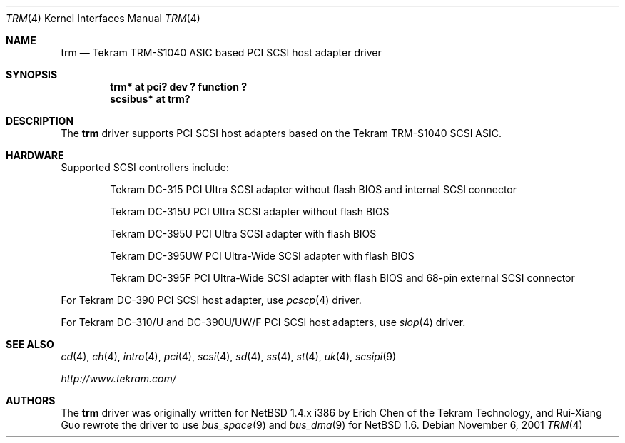 .\"	$NetBSD: trm.4,v 1.3 2001/11/11 05:24:45 tsutsui Exp $
.\"
.\" Copyright (c) 2001, Izumi Tsutsui.  All rights reserved.
.\"
.\" Redistribution and use in source and binary forms, with or without
.\" modification, are permitted provided that the following conditions
.\" are met:
.\" 1. Redistributions of source code must retain the above copyright
.\"    notice, this list of conditions and the following disclaimer.
.\" 2. Redistributions in binary form must reproduce the above copyright
.\"    notice, this list of conditions and the following disclaimer in the
.\"    documentation and/or other materials provided with the distribution.
.\" 3. The name of the author may not be used to endorse or promote products
.\"    derived from this software without specific prior written permission.
.\"
.\" THIS SOFTWARE IS PROVIDED BY THE AUTHOR ``AS IS'' AND ANY EXPRESS OR
.\" IMPLIED WARRANTIES, INCLUDING, BUT NOT LIMITED TO, THE IMPLIED WARRANTIES
.\" OF MERCHANTABILITY AND FITNESS FOR A PARTICULAR PURPOSE ARE DISCLAIMED.
.\" IN NO EVENT SHALL THE AUTHOR BE LIABLE FOR ANY DIRECT, INDIRECT,
.\" INCIDENTAL, SPECIAL, EXEMPLARY, OR CONSEQUENTIAL DAMAGES (INCLUDING, BUT
.\" NOT LIMITED TO, PROCUREMENT OF SUBSTITUTE GOODS OR SERVICES; LOSS OF USE,
.\" DATA, OR PROFITS; OR BUSINESS INTERRUPTION) HOWEVER CAUSED AND ON ANY
.\" THEORY OF LIABILITY, WHETHER IN CONTRACT, STRICT LIABILITY, OR TORT
.\" (INCLUDING NEGLIGENCE OR OTHERWISE) ARISING IN ANY WAY OUT OF THE USE OF
.\" THIS SOFTWARE, EVEN IF ADVISED OF THE POSSIBILITY OF SUCH DAMAGE.
.\"
.\"
.Dd November 6, 2001
.Dt TRM 4
.Os
.Sh NAME
.Nm trm
.Nd Tekram TRM-S1040 ASIC based PCI SCSI host adapter driver
.Sh SYNOPSIS
.Cd "trm* at pci? dev ? function ?"
.Cd "scsibus* at trm?"
.Sh DESCRIPTION
The
.Nm
driver supports PCI SCSI host adapters based on the Tekram TRM-S1040
SCSI ASIC.
.Sh HARDWARE
Supported SCSI controllers include:
.Pp
.Bl -item -offset indent
.It
.Tn Tekram DC-315
PCI Ultra SCSI adapter without flash BIOS and internal SCSI connector
.It
.Tn Tekram DC-315U
PCI Ultra SCSI adapter without flash BIOS
.It
.Tn Tekram DC-395U
PCI Ultra SCSI adapter with flash BIOS
.It
.Tn Tekram DC-395UW
PCI Ultra-Wide SCSI adapter with flash BIOS
.It
.Tn Tekram DC-395F
PCI Ultra-Wide SCSI adapter with flash BIOS and 68-pin external SCSI connector
.El
.Pp
For Tekram DC-390 PCI SCSI host adapter, use
.Xr pcscp 4
driver.
.Pp
For Tekram DC-310/U and DC-390U/UW/F PCI SCSI host adapters, use
.Xr siop 4
driver.
.Sh SEE ALSO
.Xr cd 4 ,
.Xr ch 4 ,
.Xr intro 4 ,
.Xr pci 4 ,
.Xr scsi 4 ,
.Xr sd 4 ,
.Xr ss 4 ,
.Xr st 4 ,
.Xr uk 4 ,
.Xr scsipi 9
.Pp
.Pa http://www.tekram.com/
.Sh AUTHORS
The
.Nm
driver was originally written for
.Nx
1.4.x i386 by Erich Chen of the Tekram Technology,
and Rui-Xiang Guo rewrote the driver to use
.Xr bus_space 9
and
.Xr bus_dma 9
for
.Nx
1.6.
